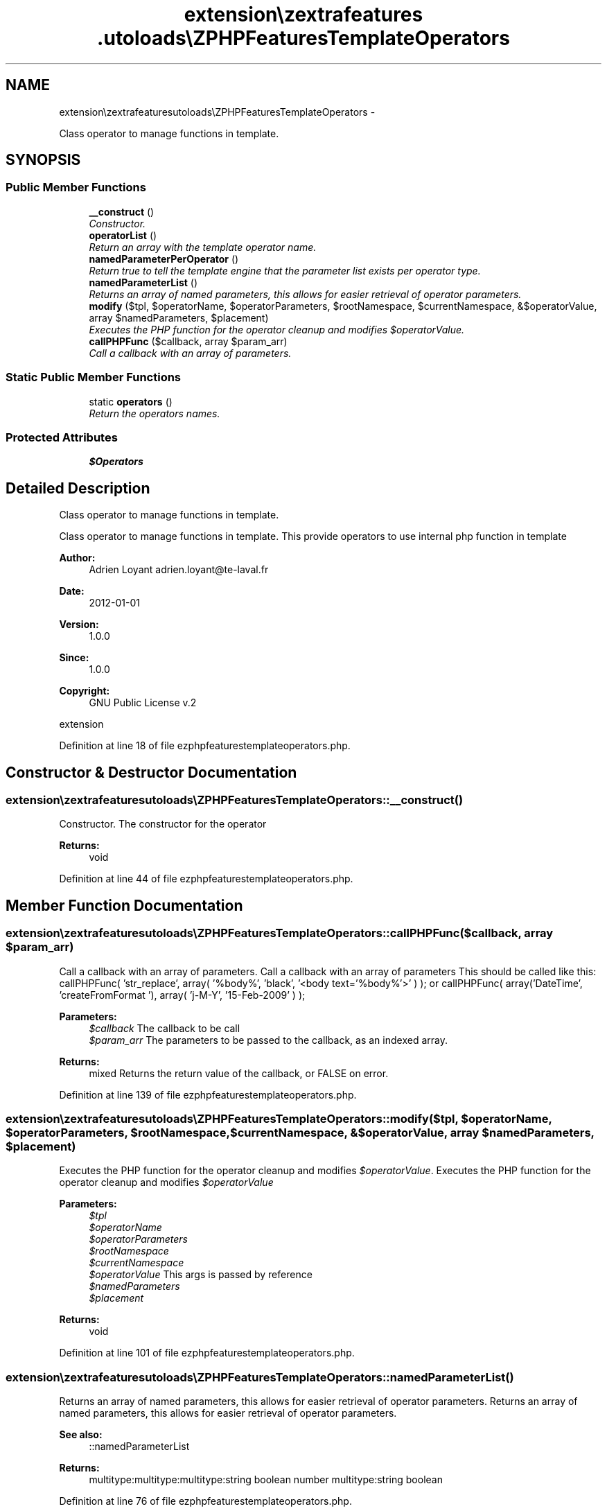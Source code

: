 .TH "extension\ezextrafeatures\autoloads\eZPHPFeaturesTemplateOperators" 3 "Thu Mar 15 2012" "Version 1.0.0-RC" "eZ Extra Features" \" -*- nroff -*-
.ad l
.nh
.SH NAME
extension\ezextrafeatures\autoloads\eZPHPFeaturesTemplateOperators \- 
.PP
Class operator to manage functions in template\&.  

.SH SYNOPSIS
.br
.PP
.SS "Public Member Functions"

.in +1c
.ti -1c
.RI "\fB__construct\fP ()"
.br
.RI "\fIConstructor\&. \fP"
.ti -1c
.RI "\fBoperatorList\fP ()"
.br
.RI "\fIReturn an array with the template operator name\&. \fP"
.ti -1c
.RI "\fBnamedParameterPerOperator\fP ()"
.br
.RI "\fIReturn true to tell the template engine that the parameter list exists per operator type\&. \fP"
.ti -1c
.RI "\fBnamedParameterList\fP ()"
.br
.RI "\fIReturns an array of named parameters, this allows for easier retrieval of operator parameters\&. \fP"
.ti -1c
.RI "\fBmodify\fP ($tpl, $operatorName, $operatorParameters, $rootNamespace, $currentNamespace, &$operatorValue, array $namedParameters, $placement)"
.br
.RI "\fIExecutes the PHP function for the operator cleanup and modifies \fI$operatorValue\fP\&. \fP"
.ti -1c
.RI "\fBcallPHPFunc\fP ($callback, array $param_arr)"
.br
.RI "\fICall a callback with an array of parameters\&. \fP"
.in -1c
.SS "Static Public Member Functions"

.in +1c
.ti -1c
.RI "static \fBoperators\fP ()"
.br
.RI "\fIReturn the operators names\&. \fP"
.in -1c
.SS "Protected Attributes"

.in +1c
.ti -1c
.RI "\fB$Operators\fP"
.br
.in -1c
.SH "Detailed Description"
.PP 
Class operator to manage functions in template\&. 

Class operator to manage functions in template\&. This provide operators to use internal php function in template
.PP
\fBAuthor:\fP
.RS 4
Adrien Loyant adrien.loyant@te-laval.fr
.RE
.PP
\fBDate:\fP
.RS 4
2012-01-01 
.RE
.PP
\fBVersion:\fP
.RS 4
1\&.0\&.0 
.RE
.PP
\fBSince:\fP
.RS 4
1\&.0\&.0 
.RE
.PP
\fBCopyright:\fP
.RS 4
GNU Public License v\&.2
.RE
.PP
extension 
.PP
Definition at line 18 of file ezphpfeaturestemplateoperators\&.php\&.
.SH "Constructor & Destructor Documentation"
.PP 
.SS "\fBextension\\ezextrafeatures\\autoloads\\eZPHPFeaturesTemplateOperators::__construct\fP ()"

.PP
Constructor\&. The constructor for the operator
.PP
\fBReturns:\fP
.RS 4
void 
.RE
.PP

.PP
Definition at line 44 of file ezphpfeaturestemplateoperators\&.php\&.
.SH "Member Function Documentation"
.PP 
.SS "\fBextension\\ezextrafeatures\\autoloads\\eZPHPFeaturesTemplateOperators::callPHPFunc\fP ($callback, array $param_arr)"

.PP
Call a callback with an array of parameters\&. Call a callback with an array of parameters This should be called like this: callPHPFunc( 'str_replace', array( '%body%', 'black', '<body text='%body%'>' ) ); or callPHPFunc( array('DateTime', 'createFromFormat '), array( 'j-M-Y', '15-Feb-2009' ) );
.PP
\fBParameters:\fP
.RS 4
\fI$callback\fP The callback to be call 
.br
\fI$param_arr\fP The parameters to be passed to the callback, as an indexed array\&. 
.RE
.PP
\fBReturns:\fP
.RS 4
mixed Returns the return value of the callback, or FALSE on error\&. 
.RE
.PP

.PP
Definition at line 139 of file ezphpfeaturestemplateoperators\&.php\&.
.SS "\fBextension\\ezextrafeatures\\autoloads\\eZPHPFeaturesTemplateOperators::modify\fP ($tpl, $operatorName, $operatorParameters, $rootNamespace, $currentNamespace, &$operatorValue, array $namedParameters, $placement)"

.PP
Executes the PHP function for the operator cleanup and modifies \fI$operatorValue\fP\&. Executes the PHP function for the operator cleanup and modifies \fI$operatorValue\fP 
.PP
\fBParameters:\fP
.RS 4
\fI$tpl\fP 
.br
\fI$operatorName\fP 
.br
\fI$operatorParameters\fP 
.br
\fI$rootNamespace\fP 
.br
\fI$currentNamespace\fP 
.br
\fI$operatorValue\fP This args is passed by reference 
.br
\fI$namedParameters\fP 
.br
\fI$placement\fP 
.RE
.PP
\fBReturns:\fP
.RS 4
void 
.RE
.PP

.PP
Definition at line 101 of file ezphpfeaturestemplateoperators\&.php\&.
.SS "\fBextension\\ezextrafeatures\\autoloads\\eZPHPFeaturesTemplateOperators::namedParameterList\fP ()"

.PP
Returns an array of named parameters, this allows for easier retrieval of operator parameters\&. Returns an array of named parameters, this allows for easier retrieval of operator parameters\&. 
.PP
\fBSee also:\fP
.RS 4
::namedParameterList
.RE
.PP
\fBReturns:\fP
.RS 4
multitype:multitype:multitype:string boolean number multitype:string boolean 
.RE
.PP

.PP
Definition at line 76 of file ezphpfeaturestemplateoperators\&.php\&.
.SS "\fBextension\\ezextrafeatures\\autoloads\\eZPHPFeaturesTemplateOperators::namedParameterPerOperator\fP ()"

.PP
Return true to tell the template engine that the parameter list exists per operator type\&. Return true to tell the template engine that the parameter list exists per operator type, this is needed for operator classes that have multiple operators\&.
.PP
\fBReturns:\fP
.RS 4
boolean 
.RE
.PP

.PP
Definition at line 65 of file ezphpfeaturestemplateoperators\&.php\&.
.SS "\fBextension\\ezextrafeatures\\autoloads\\eZPHPFeaturesTemplateOperators::operatorList\fP ()"

.PP
Return an array with the template operator name\&. Return an array with the template operator name\&.
.PP
\fBReturns:\fP
.RS 4
array 
.RE
.PP

.PP
Definition at line 54 of file ezphpfeaturestemplateoperators\&.php\&.
.SS "static \fBextension\\ezextrafeatures\\autoloads\\eZPHPFeaturesTemplateOperators::operators\fP ()\fC [static]\fP"

.PP
Return the operators names\&. Return the operators names
.PP
\fBReturns:\fP
.RS 4
array 
.RE
.PP

.PP
Definition at line 34 of file ezphpfeaturestemplateoperators\&.php\&.
.SH "Member Data Documentation"
.PP 
.SS "\fBextension\\ezextrafeatures\\autoloads\\eZPHPFeaturesTemplateOperators::$Operators\fP\fC [protected]\fP"

.PP
Definition at line 26 of file ezphpfeaturestemplateoperators\&.php\&.

.SH "Author"
.PP 
Generated automatically by Doxygen for eZ Extra Features from the source code\&.
